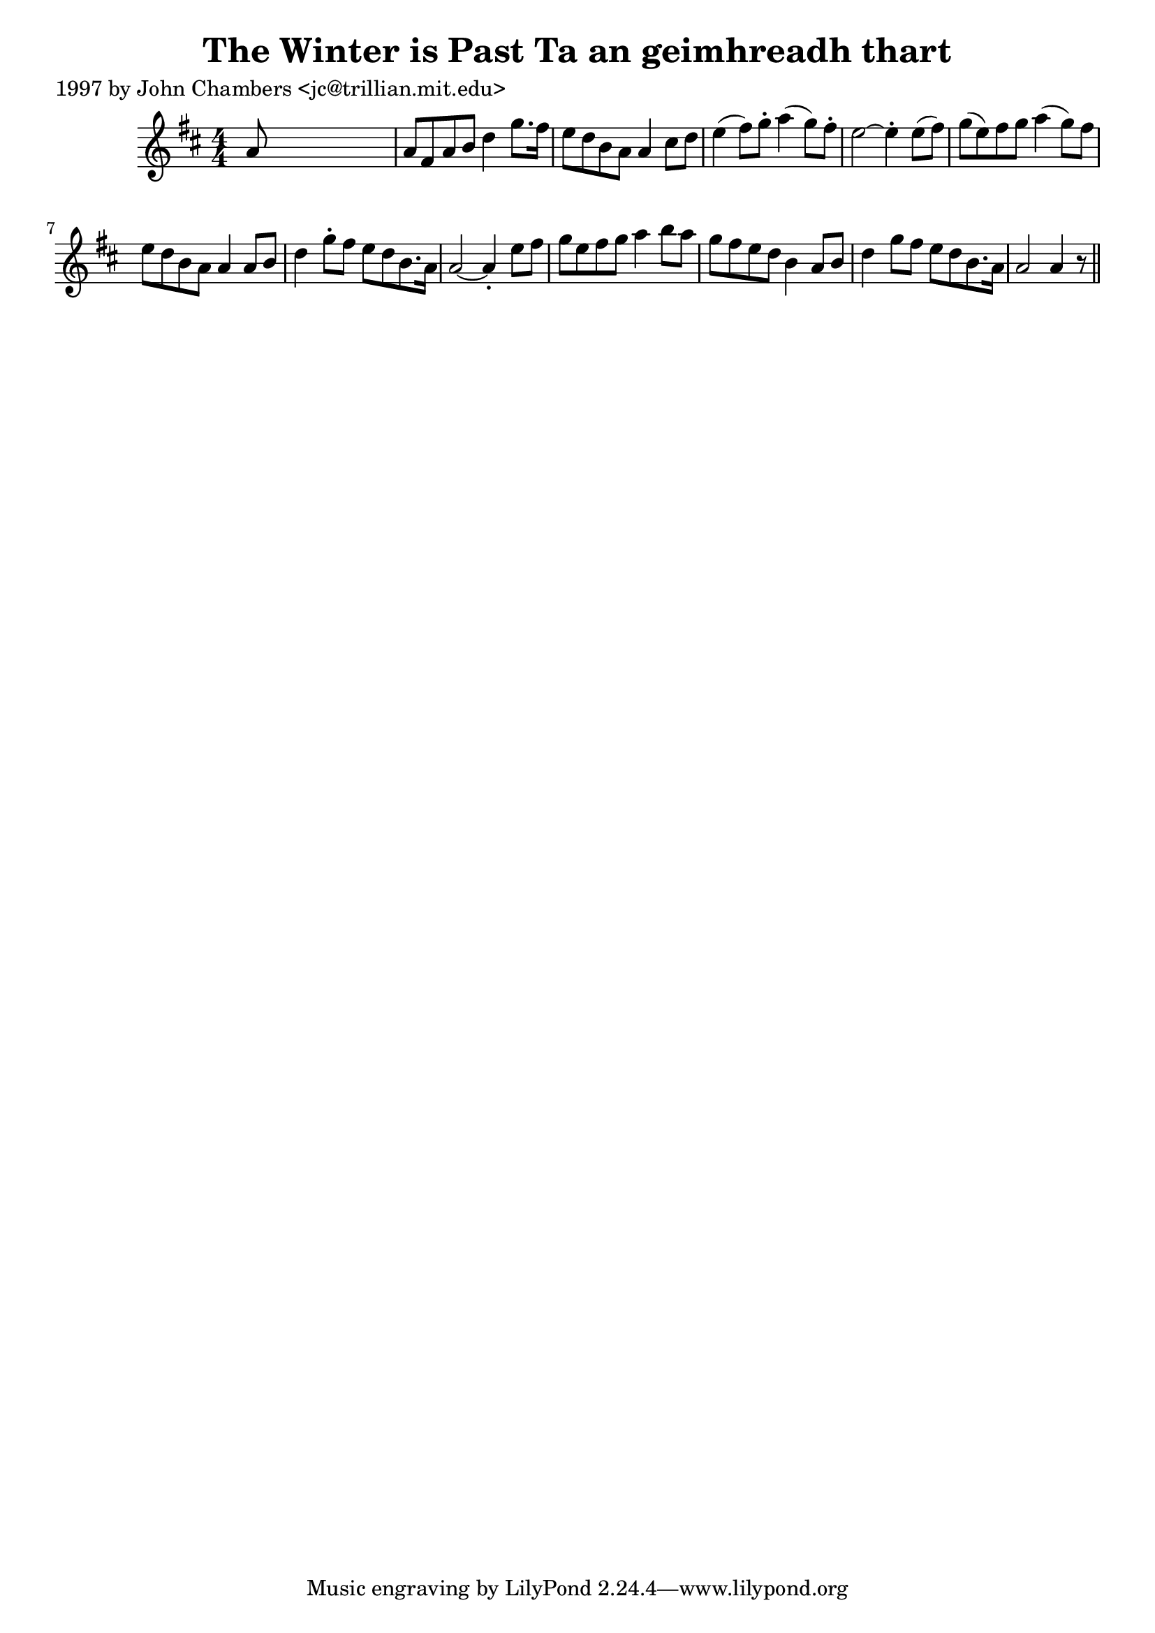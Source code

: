 
\version "2.16.2"
% automatically converted by musicxml2ly from xml/0300_jc.xml

%% additional definitions required by the score:
\language "english"


\header {
    poet = "1997 by John Chambers <jc@trillian.mit.edu>"
    encoder = "abc2xml version 63"
    encodingdate = "2015-01-25"
    title = "The Winter is Past
Ta an geimhreadh thart"
    }

\layout {
    \context { \Score
        autoBeaming = ##f
        }
    }
PartPOneVoiceOne =  \relative a' {
    \key a \mixolydian \numericTimeSignature\time 4/4 a8 s8*7 | % 2
    a8 [ fs8 a8 b8 ] d4 g8. [ fs16 ] | % 3
    e8 [ d8 b8 a8 ] a4 cs8 [ d8 ] | % 4
    e4 ( fs8 ) [ g8 -. ] a4 ( g8 ) [ fs8 -. ] | % 5
    e2 ~ e4 -. e8 ( [ fs8 ) ] | % 6
    g8 ( [ e8 ) fs8 g8 ] a4 ( g8 ) [ fs8 ] | % 7
    e8 [ d8 b8 a8 ] a4 a8 [ b8 ] | % 8
    d4 g8 -. [ fs8 ] e8 [ d8 b8. a16 ] | % 9
    a2 ~ a4 -. e'8 [ fs8 ] | \barNumberCheck #10
    g8 [ e8 fs8 g8 ] a4 b8 [ a8 ] | % 11
    g8 [ fs8 e8 d8 ] b4 a8 [ b8 ] | % 12
    d4 g8 [ fs8 ] e8 [ d8 b8. a16 ] | % 13
    a2 a4 r8 \bar "||"
    }


% The score definition
\score {
    <<
        \new Staff <<
            \context Staff << 
                \context Voice = "PartPOneVoiceOne" { \PartPOneVoiceOne }
                >>
            >>
        
        >>
    \layout {}
    % To create MIDI output, uncomment the following line:
    %  \midi {}
    }

